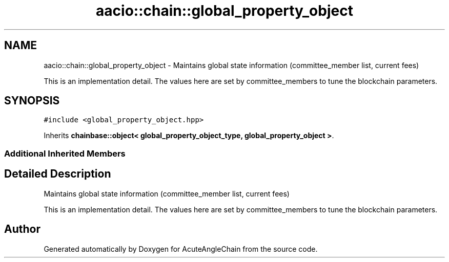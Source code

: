 .TH "aacio::chain::global_property_object" 3 "Sun Jun 3 2018" "AcuteAngleChain" \" -*- nroff -*-
.ad l
.nh
.SH NAME
aacio::chain::global_property_object \- Maintains global state information (committee_member list, current fees)
.PP
This is an implementation detail\&. The values here are set by committee_members to tune the blockchain parameters\&.  

.SH SYNOPSIS
.br
.PP
.PP
\fC#include <global_property_object\&.hpp>\fP
.PP
Inherits \fBchainbase::object< global_property_object_type, global_property_object >\fP\&.
.SS "Additional Inherited Members"
.SH "Detailed Description"
.PP 
Maintains global state information (committee_member list, current fees)
.PP
This is an implementation detail\&. The values here are set by committee_members to tune the blockchain parameters\&. 

.SH "Author"
.PP 
Generated automatically by Doxygen for AcuteAngleChain from the source code\&.

